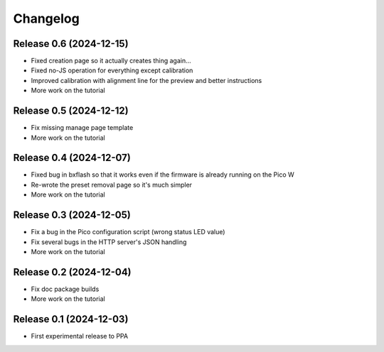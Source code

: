 =========
Changelog
=========


Release 0.6 (2024-12-15)
========================

* Fixed creation page so it actually creates thing again...
* Fixed no-JS operation for everything except calibration
* Improved calibration with alignment line for the preview and better
  instructions
* More work on the tutorial


Release 0.5 (2024-12-12)
========================

* Fix missing manage page template
* More work on the tutorial


Release 0.4 (2024-12-07)
========================

* Fixed bug in bxflash so that it works even if the firmware is already running
  on the Pico W
* Re-wrote the preset removal page so it's much simpler
* More work on the tutorial


Release 0.3 (2024-12-05)
========================

* Fix a bug in the Pico configuration script (wrong status LED value)
* Fix several bugs in the HTTP server's JSON handling
* More work on the tutorial


Release 0.2 (2024-12-04)
========================

* Fix doc package builds
* More work on the tutorial


Release 0.1 (2024-12-03)
========================

* First experimental release to PPA
